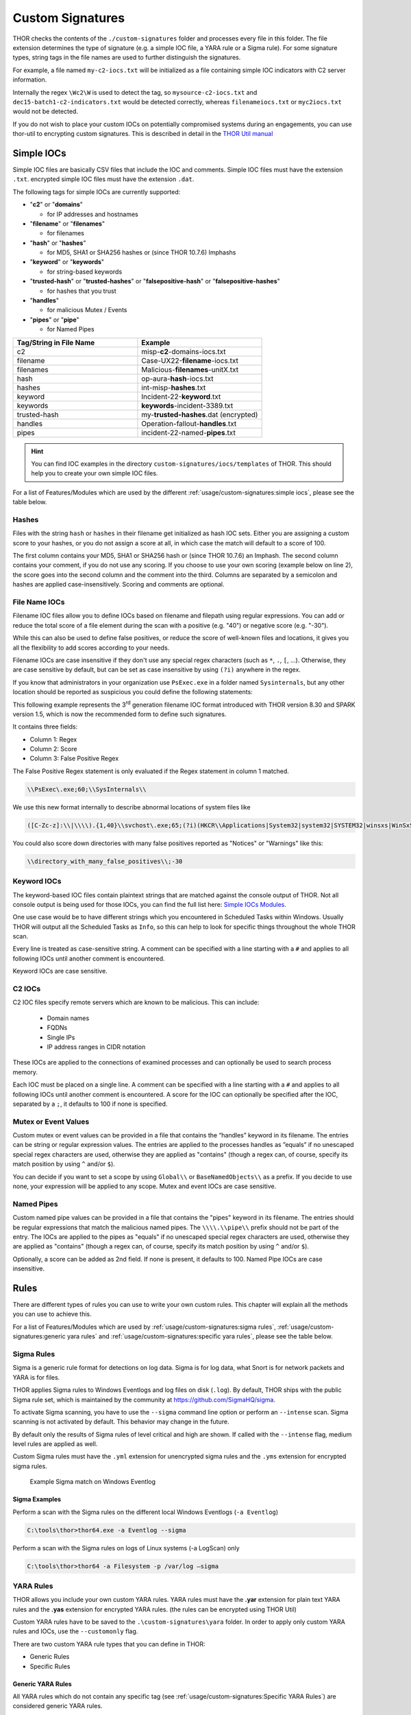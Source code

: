 Custom Signatures
=================

THOR checks the contents of the ``./custom-signatures`` folder and
processes every file in this folder. The file extension determines the type
of signature (e.g. a simple IOC file, a YARA rule or a Sigma rule).
For some signature types, string tags in the file names are used to
further distinguish the signatures.

For example, a file named ``my-c2-iocs.txt`` will be
initialized as a file containing simple IOC indicators with
C2 server information.

Internally the regex ``\Wc2\W`` is used to detect the
tag, so ``mysource-c2-iocs.txt`` and
``dec15-batch1-c2-indicators.txt`` would be detected correctly,
whereas ``filenameiocs.txt`` or ``myc2iocs.txt`` would
not be detected.

If you do not wish to place your custom IOCs on potentially compromised systems
during an engagements, you can use thor-util to encrypting custom signatures.
This is described in detail in the
`THOR Util manual <https://thor-util-manual.nextron-systems.com/en/latest/>`_

.. this is for the formatting of the Feature/Module lists.
.. raw:: html

   <script type="text/javascript" src="http://ajax.googleapis.com/ajax/libs/jquery/1.7.1/jquery.min.js"></script>
   <script>
   $(document).ready(function() {
   $("p").filter(function() {return $(this).text() === "Yes";}).parent().addClass('yes');
   $("p").filter(function() {return $(this).text() === "No";}).parent().addClass('no');
   });
   </script>
   <style>
   .yes {background-color:#64c864 !important; text-align: center;}
   .no {background-color:#c86464 !important; text-align: center;}
   </style>

Simple IOCs
-----------

Simple IOC files are basically CSV files that include the IOC and
comments. Simple IOC files must have the extension ``.txt``.
encrypted simple IOC files must have the extension ``.dat``.

The following tags for simple IOCs are currently supported:

* "**c2**" or "**domains**"
  
  * for IP addresses and hostnames

* "**filename**" or "**filenames**"

  * for filenames

* "**hash**" or "**hashes**"

  * for MD5, SHA1 or SHA256 hashes or (since THOR 10.7.6) Imphashs

* "**keyword**" or "**keywords**"

  * for string-based keywords

* "**trusted-hash**" or "**trusted-hashes**"
  or "**falsepositive-hash**" or "**falsepositive-hashes**"

  * for hashes that you trust

* "**handles**"

  * for malicious Mutex / Events

* "**pipes**" or "**pipe**"

  * for Named Pipes

.. list-table::
   :header-rows: 1
   :widths: 50, 50

   * - Tag/String in File Name
     - Example
   * - c2
     - misp-**c2**-domains-iocs.txt
   * - filename
     - Case-UX22-**filename**-iocs.txt
   * - filenames
     - Malicious-**filenames**-unitX.txt
   * - hash
     - op-aura-**hash**-iocs.txt
   * - hashes
     - int-misp-**hashes**.txt
   * - keyword
     - Incident-22-**keyword**.txt
   * - keywords
     - **keywords**-incident-3389.txt
   * - trusted-hash
     - my-**trusted-hashes**.dat (encrypted)
   * - handles
     - Operation-fallout-**handles**.txt
   * - pipes
     - incident-22-named-**pipes**.txt

.. hint::
   You can find IOC examples in the directory ``custom-signatures/iocs/templates``
   of THOR. This should help you to create your own simple IOC files.

.. _Simple IOCs Modules:

For a list of Features/Modules which are used by the different :ref:`usage/custom-signatures:simple iocs`,
please see the table below.

.. csv-table::
   :file: ../csv/thor_feature_iocs.csv
   :delim: ;
   :header-rows: 1

Hashes
^^^^^^

Files with the string ``hash`` or ``hashes`` in their filename
get initialized as hash IOC sets. Either you are assigning a custom score
to your hashes, or you do not assign a score at all, in which case the
match will default to a score of 100.

The first column contains your MD5, SHA1 or SHA256 hash or (since THOR 10.7.6) an Imphash.
The second column contains your comment, if you do not use any scoring. If you choose to use
your own scoring (example below on line 2), the score goes into the second
column and the comment into the third. Columns are separated by a semicolon
and hashes are applied case-insensitively. Scoring and comments are optional.

.. code-block:: text
   :caption: custom-hashes-iocs.txt
   :emphasize-lines: 2
   :linenos:

   0c2674c3a97c53082187d930efb645c2;DEEP PANDA Sakula Malware - http://goo.gl/R3e6eG
   f05b1ee9e2f6ab704b8919d5071becbce6f9d0f9d0ba32a460c41d5272134abe;50;Vulnerable Lenovo Diagnostics Driver - https://github.com/alfarom256/CVE-2022-3699/tree/main

File Name IOCs
^^^^^^^^^^^^^^

Filename IOC files allow you to define IOCs based on filename and filepath
using regular expressions. You can add or reduce the total score of a file
element during the scan with a positive (e.g. "40") or negative score (e.g. "-30").

While this can also be used to define false positives, or reduce the
score of well-known files and locations, it gives you all the
flexibility to add scores according to your needs.

Filename IOCs are case insensitive if they don't use any special regex
characters (such as ``*``, ``.``, ``[``, ...). Otherwise, they are case
sensitive by default, but can be set as case insensitive by using ``(?i)``
anywhere in the regex.

.. code-block:: text
   :caption: custom-filename-iocs.txt
   :linenos:

   # Ncat Example
   \\bin\\nc\.exe;-20
   
If you know that administrators in your organization use ``PsExec.exe``
in a folder named ``Sysinternals``, but any other location should be
reported as suspicious you could define the following statements:

.. code-block:: text
   :caption: psexec-filename-ioc.txt
   :linenos:

   # PsExec
   \\PsExec\.exe;60
   \\SysInternals\\PsExec\.exe;-60

This following example represents the 3\ :sup:`rd` generation filename
IOC format introduced with THOR version 8.30 and SPARK version 1.5,
which is now the recommended form to define such signatures.

It contains three fields:

* Column 1: Regex
* Column 2: Score
* Column 3: False Positive Regex

The False Positive Regex statement is only evaluated if the Regex
statement in column 1 matched.

.. code-block:: text

   \\PsExec\.exe;60;\\SysInternals\\

We use this new format internally to describe abnormal locations of
system files like

.. code-block:: text

   ([C-Zc-z]:\\|\\\\).{1,40}\\svchost\.exe;65;(?i)(HKCR\\Applications|System32|system32|SYSTEM32|winsxs|WinSxS|SysWOW64|SysWow64|syswow64|SYSNATIVE|Sysnative|dllcache|WINXP|WINDOWS|i386|%system32%)\\

You could also score down directories with many false positives reported
as "Notices" or "Warnings" like this:

.. code-block:: text

   \\directory_with_many_false_positives\\;-30

Keyword IOCs
^^^^^^^^^^^^

The keyword-based IOC files contain plaintext strings that are matched
against the console output of THOR. Not all console output is being used for those
IOCs, you can find the full list here: `Simple IOCs Modules`_.

One use case would be to have different strings which you encountered in Scheduled Tasks
within Windows. Usually THOR will output all the Scheduled Tasks as ``Info``,
so this can help to look for specific things throughout the whole THOR scan.

Every line is treated as case-sensitive string. A comment can be specified
with a line starting with a ``#`` and applies to all following IOCs until
another comment is encountered.

Keyword IOCs are case sensitive.

.. code-block:: text
   :caption: custom-keyword-iocs.txt
   :linenos:
   
   # Evil strings from our case
   sekurlsa::logonpasswords
   failed to create Service 'GAMEOVER'
   kiwi.eo.oe

C2 IOCs
^^^^^^^

C2 IOC files specify remote servers which are known to be malicious.
This can include:

 - Domain names
 - FQDNs
 - Single IPs
 - IP address ranges in CIDR notation

These IOCs are applied to the connections of examined processes
and can optionally be used to search process memory.

Each IOC must be placed on a single line.
A comment can be specified with a line starting with a ``#``
and applies to all following IOCs until another comment is encountered.
A score for the IOC can optionally be specified after the IOC,
separated by a ``;``, it defaults to 100 if none is specified.

.. code-block:: text
   :caption: custom-c2-domains.txt
   :linenos:

   # Case 44 C2 Server
   mastermind.eu
   googleaccountservices.com
   89.22.123.12
   someotherdomain.biz;80

Mutex or Event Values
^^^^^^^^^^^^^^^^^^^^^

Custom mutex or event values can be provided in a file that contains the
“handles” keyword in its filename. The entries can be string or regular
expression values. The entries are applied to the processes handles as
”equals” if no unescaped special regex characters are used, otherwise
they are applied as "contains" (though a regex can, of course, specify
its match position by using ``^`` and/or ``$``).

You can decide if you want to set a scope by using ``Global\\``
or ``BaseNamedObjects\\`` as a prefix. If you decide to use none, your expression
will be applied to any scope. Mutex and event IOCs are case sensitive.

.. code-block:: text
   :linenos:
   :caption: custom-mutex-iocs.txt

   Global\\mymaliciousmutex;Operation Fallout – RAT Mutex
   Global\\WMI_CONNECTION_RECV;Flame Event https://bit.ly/2KjUTuP
   Dwm-[a-f0-9]{4}-ApiPort-[a-f0-9]{4};Chinese campaign malware June 19

Named Pipes
^^^^^^^^^^^

Custom named pipe values can be provided in a file that contains the
"pipes" keyword in its filename. The entries should be regular
expressions that match the malicious named pipes. The ``\\\\.\\pipe\\``
prefix should not be part of the entry.
The IOCs are applied to the pipes as
"equals" if no unescaped special regex characters are used, otherwise
they are applied as "contains" (though a regex can, of course, specify
its match position by using ``^`` and/or ``$``).

Optionally, a score can be added as 2nd field. If none is present, it
defaults to 100. Named Pipe IOCs are case insensitive.

.. code-block:: text
   :caption: custom-named-pipes-iocs.txt
   :linenos:

   # Incident Response Engagement
   MyMaliciousNamedPipe;Malicious pipe used by known RAT
   MyInteresting[a-z]+Pipe;50;Interesting pipe we have seen in new malware

Rules
-----

There are different types of rules you can use to write your own custom
rules. This chapter will explain all the methods you can use to achieve
this.

.. _Rules Modules:

For a list of Features/Modules which are used by :ref:`usage/custom-signatures:sigma rules`,
:ref:`usage/custom-signatures:generic yara rules` and
:ref:`usage/custom-signatures:specific yara rules`, please see the table below.

.. csv-table::
   :file: ../csv/thor_feature_rules.csv
   :delim: ;
   :header-rows: 1

Sigma Rules
^^^^^^^^^^^

Sigma is a generic rule format for detections on log data. Sigma is for
log data, what Snort is for network packets and YARA is for files.

THOR applies Sigma rules to Windows Eventlogs and log files on disk
(``.log``). By default, THOR ships with the public Sigma rule set, which
is maintained by the community at `<https://github.com/SigmaHQ/sigma>`_.

To activate Sigma scanning, you have to use the ``--sigma`` command line
option or perform an ``--intense`` scan. Sigma scanning is not activated
by default. This behavior may change in the future.

By default only the results of Sigma rules of level critical and high are shown.
If called with the ``--intense`` flag, medium level rules are applied as well.

Custom Sigma rules must have the ``.yml`` extension for unencrypted sigma rules
and the ``.yms`` extension for encrypted sigma rules.

.. figure:: ../images/image31.png
   :alt: Example Sigma match on Windows Eventlog

   Example Sigma match on Windows Eventlog

Sigma Examples
~~~~~~~~~~~~~~

Perform a scan with the Sigma rules on the different local Windows
Eventlogs (``-a Eventlog``)

.. code-block:: doscon

   C:\tools\thor>thor64.exe -a Eventlog --sigma

Perform a scan with the Sigma rules on logs of Linux systems (-a
LogScan) only

.. code-block:: doscon

   C:\tools\thor>thor64 -a Filesystem -p /var/log –sigma

YARA Rules
^^^^^^^^^^

THOR allows you include your own custom YARA rules.
YARA rules must have the **.yar** extension for plain text YARA rules
and the **.yas** extension for encrypted YARA rules. (the rules can be encrypted using THOR Util)

Custom YARA rules have to be saved to the ``.\custom-signatures\yara`` folder. In order to apply only custom YARA rules and IOCs, use the ``--customonly`` flag. 

There are two custom YARA rule types that you can define in THOR:

- Generic Rules
- Specific Rules

Generic YARA Rules
~~~~~~~~~~~~~~~~~~

All YARA rules which do not contain any specific tag (see :ref:`usage/custom-signatures:Specific YARA Rules`)
are considered generic YARA rules.

The generic YARA rules are applied to the following elements:

* | Files
  | THOR applies the Yara rules to all files that are smaller than the size limit set in the **thor.yml** and matches specific rules. :ref:`usage/custom-signatures:Additional Attributes` are available.
* | Process Memory
  | THOR scans the process memory of all processes with a working set memory size up to a certain limit. This limit can be altered by the "**--max_process_size**" parameter.
* | Data Chunks
  | The rules are applied to the data chunks read during the DeepDive scan. DeepDive only reports and restores chunks if the score level of the rule is high enough to cause at least a warning.

The following table shows in which modules the Generic YARA rules are
applied to content.

.. list-table::
   :header-rows: 1
   :widths: 55, 45

   * - Applied in Module
     - Examples
   * - Filescan, ProcessCheck, DeepDive
     - incident-feb17.yar
       
       misp-3345-samples.yar


Specific YARA Rules
~~~~~~~~~~~~~~~~~~~

The specific YARA rules contain certain tags in their filename to
differentiate them further:

* | Registry Keys
  | Tag: **'registry'**
  | Rules are applied to a whole key with all of its values. See :ref:`usage/custom-signatures:THOR YARA Rules for Registry Detection` for more details.
* | Log Files
  | Tag: **'log'**
  | Rules are applied to each log entry. See :ref:`usage/custom-signatures:THOR YARA Rules for Log Detection` for more details.
* | Process Memory
  | Tag: **'process'** or **'memory'**
  | Rules are applied to process memory only.
* | All String Checks
  | Tag: **'keyword'**
  | Rules are applied to all string checks in many different modules.
* | Metadata Checks (since THOR 10.6)
  | Tag: **'meta'**
  | Rules are applied to all files without exception, including directories, symlinks and the like, but can only access the THOR specific external variables (see :ref:`usage/custom-signatures:Additional Attributes`) and the first 2048 bytes of the file.
  | Since THOR 10.6.8: If a metadata rule has the special tag DEEPSCAN, THOR will perform a YARA scan on the full file with the default rule set (see :ref:`usage/custom-signatures:Generic YARA Rules`).
  | Since THOR 10.7: Symlinks now have their target as the content.
  | Since THOR 10.8: Directories now have their directory listing (as file names, separated by newlines) as the content.

The following table shows in which modules the specific YARA rules are
applied to content.

.. list-table::
  :header-rows: 1
  :widths: 20, 45, 35

  * - Tag in File Name
    - Applied in Module
    - Examples
  * - registry
    - RegistryChecks, RegistryHive
    - incident-feb17-**registry**.yar
  * - log
    - Eventlog, Logscan, EVTX
    - general-**log**-strings.yar
  * - process
    - ProcessCheck (only on process memory)
    - case-a23-**process**-rules.yar
  * - keyword
    - Mutex, Named Pipes, Eventlog, MFT, ProcessCheck (on all process handles), ProcessHandles, ServiceCheck, AtJobs, LogScan, AmCache, SHIMCache, Registry
    - misp-3345-**keyword**-extract.yar
  * - meta
    - Filescan
    - **meta**-rules.yar

THOR YARA Rules for Registry Detection
**************************************

THOR allows checking a complete registry path key/value pairs with Yara
rules. To accomplish this, THOR composes a string from the key/value pairs
of a registry key path and formats them as shown in the following
screenshot.

.. figure:: ../images/image33.png
   :alt: Composed strings from registry key/value pairs

   Composed strings from registry key/value pairs

The composed format is:

| **KEYPATH;KEY;VALUE\\n**
| **KEYPATH;KEY;VALUE\\n**
| **KEYPATH;KEY;VALUE\\n**

**Registry Base Names**

Please notice that strings like HKEY\_LOCAL\_MACHINE, HKLM, HKCU,
HKEY\_CURRENT\_CONFIG are **not** part of the key path that your YARA rules
are applied to. They depend on the analyzed hive and should not be in
the strings that you define in your rules.

Values are formatted as follows:

 - REG\_BINARY values are hex encoded with upper case.
 - REG\_MULTI\_SZ values are printed with ``\\0`` separating the multiple strings.
 - Numeric values are printed normally (with base 10; e.g., use ``32`` for REG_DWORD 0x00000020).
 - String values are printed normally.

This means that you can write a Yara rule that looks like this (remember
to escape all backslashes):

.. code-block:: yara

        rule Registry_DarkComet {
                meta:
                        description = "DarkComet Registry Keys"
                strings:
                        $a1 = "LEGACY_MY_DRIVERLINKNAME_TEST;NextInstance"
                        $a2 = "\\Microsoft\\Windows\\CurrentVersion\\Run;MicroUpdate"
                        $a3 = "Path;Value;4D5A00000001" # REG_BINARY value
                        $a4 = "Shell\\Open;Command;explorer.exe\\0comet.exe" # REG_MULTI_SZ value
                        $a5 = ";Type;32" # REG_DWORD 0x00000020
                condition:
                        1 of them
        }

Remember that you have to use the keyword **registry** in the file name in order to
initialize the YARA rule file as registry rule set (e.g. "**registry\_exe\_in\_value.yar**").

Registry scanning uses bulk scanning. See :ref:`usage/custom-signatures:Bulk Scanning` for more details.

THOR YARA Rules for Log Detection
*********************************

YARA Rules for logs are applied as follows:

- For text logs, each line is passed to the YARA rules.
- For Windows Event Logs, each event is serialized as follows for the YARA rules:
  ``Key1: Value1  Key2: Value2  ...``
  where each key / value pair is an entry in EventData or UserData in the XML representation of the event.

Log (both text log and event log) scanning uses bulk scanning.
See :ref:`usage/custom-signatures:Bulk Scanning` for more details.

Remember that you have to use the keyword **log** in the file name in order to
initialize the YARA rule file as registry rule set (e.g. ``my_log_rule.yar``).

How to Create YARA Rules
~~~~~~~~~~~~~~~~~~~~~~~~

Using the UNIX "string" command on Linux systems or in a CYGWIN
environment enables you to extract specific strings from your sample
base and write your own rules within minutes. Use "**string -el**" to
also extract the UNICODE strings from the executable.

A useful Yara Rule Generator called "yarGen" provided by our
developers can be downloaded from Github. It takes a target directory
as input and generates rules for all files in this directory and so
called "super rules" if characteristics from different files can be
used to generate a single rule to match them all. (https://github.com/Neo23x0/yarGen)

Another project to mention is the "Yara Generator", which creates a
single Yara rule from one or multiple malware samples. Placing several
malware files of the same family in the directory that gets analyzed by
the generator will lead to a signature that matches all descendants of
that family. (https://github.com/Xen0ph0n/YaraGenerator)

We recommend testing the Yara rule with the "yara" binary before
including it into THOR because THOR does not provide a useful debugging
mechanism for Yara rules. The Yara binary can be downloaded from the
developers' website (https://github.com/VirusTotal/yara).

The best practice steps to generate a custom rule are:

1. | Extract information from the malware sample
   | (Strings, Byte Code, MD5 …)

2. Create a new Yara rule file. It is important to:

   a. Define a unique rule name – duplicates lead to errors

   b. Give a description that you want to see when the signature matches

   c. Define an appropriate score (optional but useful in THOR, default is 75)

3. Check your rule by scanning the malware with the Yara binary from
   the project's website to verify a positive match

4. Check your rule by scanning the "Windows" or "Program Files"
   directory with the Yara binary from the project's website to detect
   possible false positives

5. Copy the file to the "/custom-signatures/yara" folder of THOR and
   start THOR to check if the rule integrates well and no error is
   thrown

There are some THOR specific add-ons you may use to enhance your rules.

Also see these articles on how to write "simple but sound" YARA rules:

https://www.nextron-systems.com/2015/02/16/write-simple-sound-yara-rules/

https://www.nextron-systems.com/2015/10/17/how-to-write-simple-but-sound-yara-rules-part-2/

Typical Pitfalls
~~~~~~~~~~~~~~~~

Some signatures - even the ones published by well-known vendors - cause
problems on certain files. The most common source of trouble is the use
of regular expressions with a variable length as shown in the following
example. This APT1 rule published by the AlienVault team caused the Yara
Binary as well as the THOR binary to run into a loop while checking
certain malicious files. The reason why this happened is the string
expression "$gif1" which causes Yara to check for a "word character" of
undefined length. Try to avoid regular expressions of undefined length
and everything works fine.

AlientVault APT1 Rule: yara

.. code-block:: yara
   :linenos:
   :emphasize-lines: 7

    rule APT1_WEBC2_TABLE {
        meta:
             author = "AlienVault Labs"
        strings:
             $msg1 = "Fail To Execute The Command" wide ascii
             $msg2 = "Execute The Command Successfully" wide
             $gif1 = /\w+\.gif/
             $gif2 = "GIF89" wide ascii
        condition:
             3 of them
    }

Copying your rule to the signatures directory may cause THOR to fail
during rule initialization. If this happens you should check your rule
again with the Yara binary. Usually this is caused by a duplicate rule
name or syntactical errors.

YARA Rule Performance
~~~~~~~~~~~~~~~~~~~~~

We compiled a set of guidelines to improve the performance of YARA
rules. By following these guidelines you avoid rules that cause many CPU
cycles and hamper the scan process.

https://gist.github.com/Neo23x0/e3d4e316d7441d9143c7

STIX IOCs
---------

THOR can read and apply IOCs provided in STIXv2 JSON files.
They must have the ``.json`` extension for unencrypted STIXv2 files
and the ``.jsos`` extension for encrypted STIXv2 files.

.. figure:: ../images/image32.png
   :alt: STIXv2 Initialization during startup

   STIXv2 Initialization during startup

The following observables are supported.

* ``file:name`` with

  * **=**
  * **!=**
  * **LIKE**
  * **MATCHES**

* ``file:parent_directory_ref.path`` with

  * **=**
  * **!=**
  * **LIKE**
  * **MATCHES**

* ``file:hashes.sha-256`` / ``file:hashes.sha256`` with
   
  * **=**
  * **!=**

* ``file:hashes.sha-1`` / ``file:hashes.sha1`` with

  * **=**
  * **!=**

* ``file:hashes.md-5`` / ``file:hashes.md5`` with

  * **=**
  * **!=**

* ``file:size`` with

  * **<**
  * **<=**
  * **>**
  * **>=**
  * **=**
  * **!=**

* ``file:created`` with

  * **<**
  * **<=**
  * **>**
  * **>=**
  * **=**
  * **!=**

* ``file:modified`` with

  * **<**
  * **<=**
  * **>**
  * **>=**
  * **=**
  * **!=**

* ``file:accessed`` with

  * **<**
  * **<=**
  * **>**
  * **>=**
  * **=**
  * **!=**

* ``win-registry-key:key`` with

  * **=**
  * **!=**
  * **LIKE**
  * **MATCHES**

* ``win-registry-key:values.name`` with

  * **=**
  * **!=**
  * **LIKE**
  * **MATCHES**

* ``win-registry-key:values.data with`` with

  * **=**
  * **!=**
  * **LIKE**
  * **MATCHES**

* ``win-registry-key:values.modified_time`` with

  * **<**
  * **<=**
  * **>**
  * **>=**
  * **=**
  * **!=**

STIX v1
^^^^^^^

STIX version 1 is not supported.

Enhance YARA Rules with THOR Specific Attributes
------------------------------------------------

The following listing shows a typical YARA rule with the three main
sections "meta", "strings" and "condition". The YARA Rule Manual which
can be downloaded as PDF from the developer's website and is bundled
with the THOR binary is a very useful guide and reference to get a
function and keyword overview and build your own rules based on the YARA
standard.

The "meta" section contains all types of meta information and can be
extended freely to include own attributes. The "strings" section lists
strings, regular expressions or hex string to identify the malware or
hack tool. The condition section defines the condition on which the rule
generates a "match". It can combine various strings and handles keywords
like "not" or "all of them".

Simple Yara Rule:

.. code-block:: yara
   :linenos:

   rule simple_demo_rule_1 {
        meta:
             description = "Demo Rule"
        strings:
             $a1 = "EICAR-STANDARD-ANTIVIRUS-TEST-FILE"
        condition:
             $a1
   }

The following listing shows a more complex rule that includes a lot of
keywords used in typical rules included in the rule set.

Complex Yara Rule:

.. code-block:: yara
   :linenos:

   rule complex_demo_rule_1 {
       meta:
            description = "Demo Rule"
       strings:
            $a1 = "EICAR-STANDARD-ANTIVIRUS-TEST-FILE"
            $a2 = "li0n" fullword
            $a3 = /msupdate\.(exe|dll)/ nocase
            $a4 = { 00 45 9A ?? 00 00 00 AA }
            $fp = "MSWORD"
       condition:
            1 of ($a*) and not $fp
   }

The example above shows the most common keywords used in our THOR rule
set. These keywords are included in the YARA standard. The rule does not
contain any THOR specific expressions.

Yara provides a lot of functionality but lacks some mayor attributes
that are required to describe an indicator of compromise (IOC) defined
in other standards as i.e. OpenIOC entirely. Yara's signature
description aims to detect any kind of string or byte code within a file
but is not able to match on meta data attributes like file names, file
path, extensions and so on.

THOR adds functionality to overcome these limitations.

Score
^^^^^

THOR makes use of the possibility to extend the Meta information section
by adding a new parameter called "score".

This parameter is the essential value of the scoring system, which
enables THOR to increment a total score for an object and generate a
message of the appropriate level according to the final score.

Every time a signature matches the value of the score attribute is added
to the total score of an object.

Yara Rule with THOR specific attribute "score":

.. code-block:: yara
   :linenos:

   rule demo_rule_score {
       meta:
            description = "Demo Rule"
            score = 80
       strings:
            $a1 = "EICAR-STANDARD-ANTIVIRUS-TEST-FILE"
            $a2 = "honkers" fullword
       condition:
            1 of them
   }

Feel free to set your own "score" values in rules you create. If you
don't define a "score" the rule gets a default score of 75.

The scoring system allows you to include ambiguous, low scoring rules
that can't be used with other scanners, as they would generate to many
false positives. If you noticed a string that is used in malware as well
as legitimate files, just assign a low score or combine it with other
attributes, which are used by THOR to enhance the functionality and are
described in :ref:`usage/custom-signatures:Additional Attributes`.

Additional Attributes
^^^^^^^^^^^^^^^^^^^^^

THOR allows using certain external variables in your generic and meta YARA rules.
These external variables are:

* **filename**

  * single file name
  * Example: ``cmd.exe``

* **filepath**

  * file path without file name
  * Example: ``C:\temp``

* **extension**

  * file extension with a leading ``.``, lower case
  * Example: ``.exe``

* **filetype**

  * type of the file based on the magic header signatures
    (for a list of valid file types see:
    ``./signatures/misc/file-type-signatures.cfg``)
  * Example: ``EXE`` or ``ZIP``

* **timezone**

  * the system's time zone (see https://golang.org/src/time/zoneinfo_abbrs_windows.go for valid values)

* **language**

  * the systems language settings (see https://docs.microsoft.com/en-us/windows/win32/intl/sort-order-identifiers)

* **owner**

  * The file owner
  * Example: ``NT-AUTHORITY\SYSTEM`` on Windows
  * Example: ``root`` on Linux

* **group** (available since THOR 10.6.8)

  * The file group
  * Example: ``root`` on Linux
  * This variable is empty on Windows

* **filemode** (available since THOR 10.6)

  * file mode for this file (see https://man7.org/linux/man-pages/man7/inode.7.html, "The file type and mode").
  * On Windows, this variable will be an artificial approximation of a file mode since Windows is not POSIX compliant.

* **filesize**

  * The value contains the file size in bytes. It is provided directly by YARA and is not specific to THOR.

* **osversion** (available since THOR 10.6.15)

  * The Windows build number (0 on non-Windows systems)

* **unpack_parent** (available since THOR 10.7.9)

  * The file's origin (e.g. "ZIP" if it was contained in a ZIP file)

* **unpack_source** (available since THOR 10.7.9)

  * The file's origins, separated by ">" (e.g. "EMAIL>ZIP" if it was contained in a ZIP file that was an email attachment)

* **permissions** (available since THOR 10.8)

  * The permissions of the file.
  * On Unix systems, this is a string representation of the file mode.
  * On Windows, this contains the DACL of the file, separated with / (e.g "BUILTIN\Users:W / BUILTIN\Administrators:F")

Yara Rule with THOR External Variable:

.. code-block:: yara
   :linenos:

   rule demo_rule_enhanced_attribute_1 {
        meta:
             description = "Demo Rule - Eicar"
        strings:
             $a1 = "EICAR-STANDARD-ANTIVIRUS-TEST-FILE"
        condition:
             $a1 and filename matches /eicar.com/
   }

A more complex rule using several of the THOR external variables would
look like the one in the following listing.

This rule matches to all files containing the EICAR string, having the
name "**eicar.com**", "**eicar.dll**" or "**eicar.exe**" and a file size
smaller 100byte.

Yara Rule with more complex THOR Enhanced Attributes.

.. code-block:: yara
   :linenos:

   rule demo_rule_enhanced_attribute_2 {
        meta:
             author = "F.Roth"
        strings:
             $a1 = "EICAR-STANDARD-ANTIVIRUS-TEST-FILE"
        condition:
             $a1 and filename matches /eicar\.(com|dll|exe)/ and filesize < 100
   }


The following YARA rule shows a typical combination used in one of the
client specific rule sets, which are integrated in THOR. The rule
matches on ``.idx`` files that contain strings used in the Java
Version of the VNC remote access tool. Without the enhancements made
this wouldn't be possible as there would be no way to apply the rule
only to a special type of extension.

Real Life Yara Rule:

.. code-block:: yara
   :linenos:

   rule HvS_Client_2_APT_Java_IDX_Content_hard {
        meta:
             description = "VNCViewer.jar Entry in Java IDX file"
        strings:
             $a1 = "vncviewer.jar"
             $a2 = "vncviewer/VNCViewer.class"
        condition:
             1 of ($a*) and extension matches /\.idx/
   }

Bulk Scanning
^^^^^^^^^^^^^

THOR scans registry and log entries in bulks since each YARA invocation has a
relatively high overhead. This means that during the scan, the following happens:

- THOR gathers entries that need to be scanned.
- When sufficiently many entries are gathered, all of them are combined (separated
  by line breaks) and passed to YARA.
- If any YARA rule matches, each entry is scanned separately with YARA to determine
  whether any YARA rule matches for this specific entry.

One potential caveat of this is that false positive strings may prevent a rule from
ever applying.

For example, consider this rule:

.. code-block:: yara
   :linenos:

   rule FakeMicrosoftStartupEntry {
        strings:
             $s1 = "Microsoft\\SomeRegistryKey;ShouldBeUsedOnlyByMicrosoft;"
             $fp = "Windows\\System32"
        condition:
             $s1 and not $fp
   }

This rule is meant to match if the specified registry key contains some DLL that is not
in ``C:\Windows\System32``. However, the false positive string may inadvertently match on
other entries in the bulk, like here:

.. code-block::

   Path\to\Microsoft\SomeRegistryKey;ShouldBeUsedOnlyByMicrosoft;C:\evil.exe
   ...
   Path\to\SomeOtherRegistryKey;Entry;C:\Windows\System32\explorer.exe
   ...

Because the rule does not apply to the bulk, THOR never scans the single elements and
does not report any match. Therefore, be very careful with false positive strings with log
or registry YARA rules.

A possible workaround for this issue is to define the false positive strings in ways that
they can't match anywhere else, e.g. like this:

.. code-block:: yara

   rule FakeMicrosoftStartupEntry {
        strings:
             $s1 = "Microsoft\\SomeRegistryKey;ShouldBeUsedOnlyByMicrosoft;"
             $fp = /Microsoft\\SomeRegistryKey;ShouldBeUsedOnlyByMicrosoft;[^\n]{0,40}Windows\\System32/
        condition:
             $s1 and not $fp
   }

Restrict Yara Rule Matches
^^^^^^^^^^^^^^^^^^^^^^^^^^

On top of the keyword based initialization you can restrict Yara rules
to match on certain objects only. It is sometimes necessary to restrict
rules that e.g. cause many false positives on process memory to file
object detection only. Use the meta attribute "type" to define if the
rule should apply to file objects or process memory only.

Apply rule in-memory only:

.. code-block:: yara
   :linenos:

   rule Malware_in_memory {
        meta:
             author = "Florian Roth"
             description = "Think Tank Campaign"
             type = "memory"
        strings:
             $s1 = "evilstring-inmemory-only"
        condition:
             1 of them
   }

Apply rule on file objects only:

.. code-block:: yara
   :linenos:

   rule Malware_in_fileobject {
        meta:
             description = "Think Tank Campaign"
             type = "file"
        strings:
             $s1 = "evilstring-infile-only"
        condition:
             1 of them
   }

You can also decide if a rule should not match in "DeepDive" module by
setting the "nodeepdive" attribute to "1".

Avoid DeepDive application:

.. code-block:: yara
   :linenos:

   rule Malware_avoid_DeepDive {
        meta:
             description = "Think Tank Campaign"
             nodeepdive = 1
        strings:
             $s1 = "evilstring-not-deepdive"
        condition:
             1 of them
   }

If you have problems with false positives caused by the specific YARA
rules, try using the "limit" modifier in the meta data section of your
YARA rule. Using the "limit" attribute, you can limit the scope of your
rules to a certain module. (Important: Use the module name as stated in
the log messages of the module, e.g. "ServiceCheck" and not "services")

E.g. if you have defined a malicious 'Mutex' named '\_evtx\_' in a rule
and saved it to a file named "mutex-keyword.yar", the string "\_evtx\_"
will be reported in all other modules to which the keyword rules are
applied – e.g. during the Eventlog scan.

You can limit the scope of your rule by setting 'limit = "Mutex"' in the
meta data section of the YARA rule.

Limits detection to the "Mutex" module:

.. code-block:: yara
   :linenos:

   rule Malicious_Mutex_Evtx {
        meta:
             description = "Detects malicious mutex EVTX"
             limit = "Mutex"
        strings:
             $s1 = "_evtx_"
        condition:
             1 of them
   }

Notes:

* the internal check in THOR against the module name is case-insensitive
* this "limit" parameter only applies to specific YARA rules (legacy reasons – will be normalized in a future THOR version)

False Positive Yara Rules
^^^^^^^^^^^^^^^^^^^^^^^^^

Yara rules that have the "falsepositive" flag set will cause a score
reduction on the respective element by the value defined in the "score"
attribute. Do not use a negative score value in YARA rules.

False Positive Rule:

.. code-block:: yara
   :linenos:

   rule FalsePositive_AVSig1 {
        meta:
             description = "Match on McAfee Signature Files"
             falsepositive = 1
             score = 50
        strings:
             $s1 = "%%%McAfee-Signature%%%"
        condition:
             1 of them
   }
